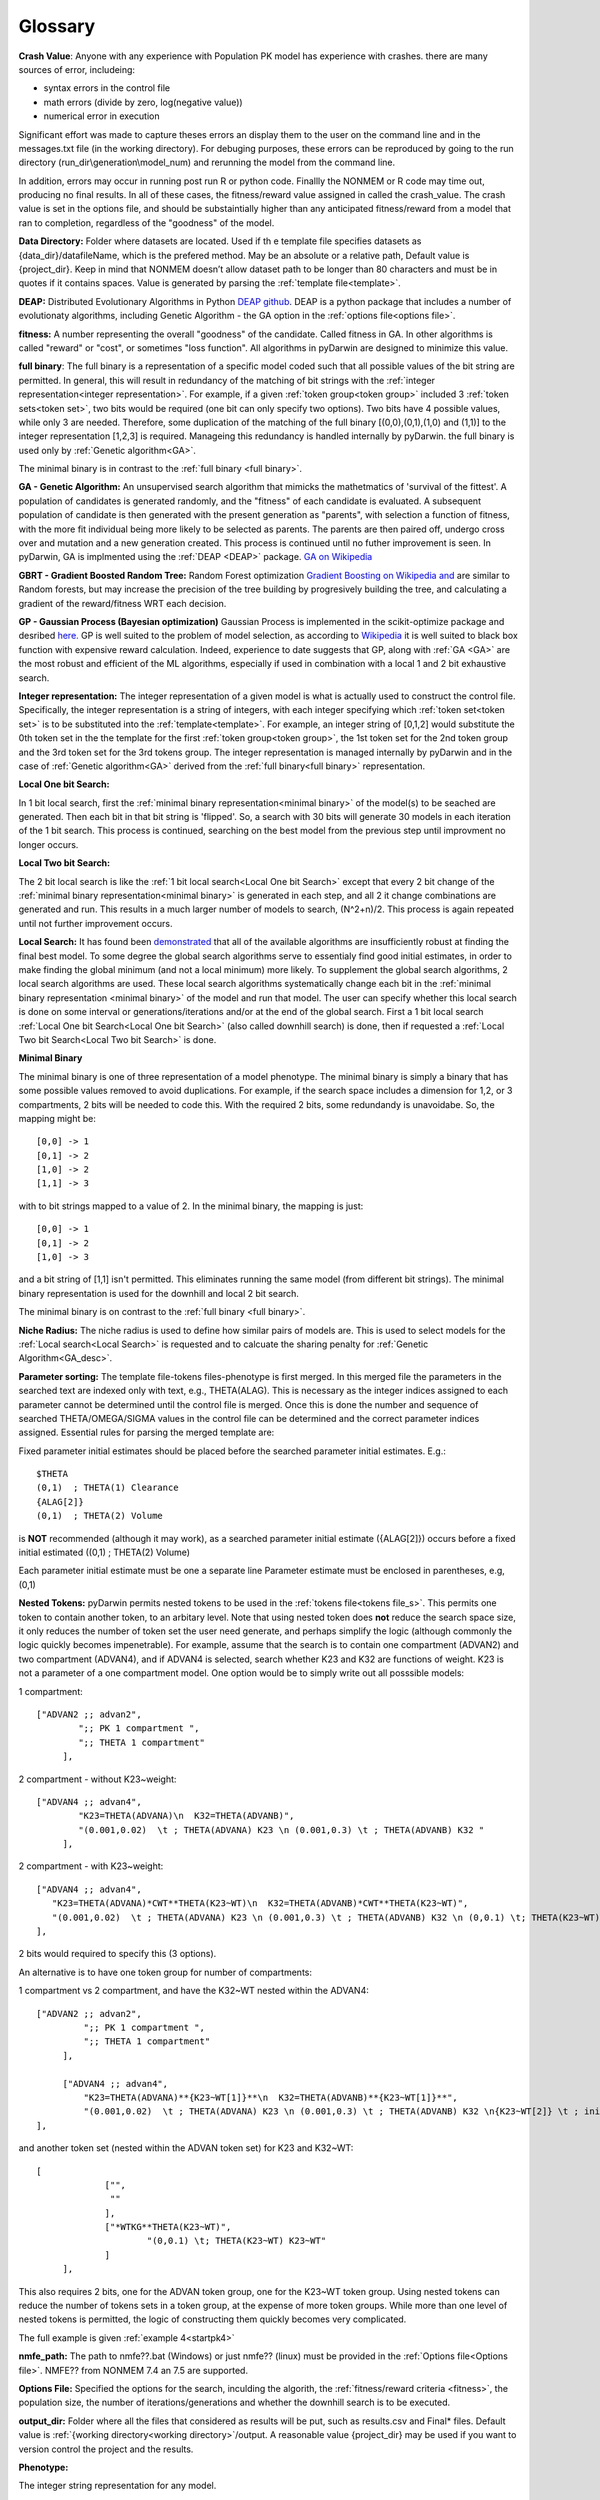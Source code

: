 .. pyDarwin documentation master file, created by
   sphinx-quickstart on Thu Jun  9 08:53:00 2022.
   You can adapt this file completely to your liking, but it should at least
   contain the root `toctree` directive.

Glossary
====================================
 
.. _Crash Value:

**Crash Value**: Anyone with any experience with Population PK model has experience with crashes. there are many sources of error, includeing:

- syntax errors in the control file
- math errors (divide by zero, log(negative value))
- numerical error in execution

Significant effort was made to capture theses errors an display them to the user on the command line and in the messages.txt file (in the working directory).
For debuging purposes, these errors can be reproduced by going to the run directory (run_dir\\generation\\model_num) and rerunning the model from the command line.

In addition, errors may occur in running post run R or python code. Finallly the NONMEM or R code may time out, producing no final results.
In all of these cases, the fitness/reward value assigned in called the crash_value. The crash value is set in the options file, and should be substaintially higher 
than any anticipated fitness/reward from a model that ran to completion, regardless of the "goodness" of the model.


.. _Data Directory: 


**Data Directory:** Folder where datasets are located. Used if th e template file specifies datasets as {data_dir}/datafileName, which is the prefered
method. May be an absolute or a relative path, Default value is {project_dir}. Keep in mind that NONMEM doesn’t allow dataset path to be longer than 80 characters and must be in quotes if 
it contains spaces.  Value is generated by parsing the :ref:`template file<template>`.


.. _DEAP: 

**DEAP:** Distributed Evolutionary Algorithms in Python `DEAP github <https://github.com/DEAP/deap>`_. DEAP is a python package that includes a number of evolutionaty algorithms, 
including Genetic Algorithm - the GA option in the :ref:`options file<options file>`.

 
.. _fitness:

**fitness:** A number representing the overall "goodness" of the candidate. Called fitness in GA. 
In other algorithms is called "reward" or "cost", or sometimes "loss function". All algorithms in pyDarwin are designed to minimize this value.

.. _full binary:

**full binary**: The full binary is a representation of a specific model coded such that all possible values of the bit string are permitted. In general, this will result in 
redundancy of the matching of bit strings with the :ref:`integer representation<integer representation>`. For example, if a given :ref:`token group<token group>` included 3 
:ref:`token sets<token set>`, two bits would be required (one bit can only specify two options). Two bits have 4 possible values, while only 3 are needed. Therefore, some duplication 
of the matching of the full binary [(0,0),(0,1),(1,0) and (1,1)] to the integer representation [1,2,3] is required. Manageing this redundancy is handled internally by pyDarwin. the full binary 
is used only by :ref:`Genetic algorithm<GA>`.


The minimal binary is in contrast to the :ref:`full binary <full binary>`.

.. _GA:

**GA - Genetic Algorithm:** An unsupervised search algorithm that mimicks the mathetmatics 
of 'survival of the fittest'. A population of candidates is generated randomly, and the "fitness" 
of each candidate is evaluated. A subsequent population of candidate is then generated with the 
present generation as "parents", with selection a function of fitness, with the more 
fit individual being more likely to be selected as parents. The parents are then paired off, undergo 
cross over and mutation and a new generation created. This process is continued until 
no futher improvement is seen. In pyDarwin, GA is implmented using the :ref:`DEAP <DEAP>` package. `GA on Wikipedia <https://en.wikipedia.org/wiki/Genetic_algorithm>`_


.. _GBRT:

**GBRT - Gradient Boosted Random Tree:** Random Forest optimization `Gradient Boosting on Wikipedia <https://en.wikipedia.org/wiki/Gradient_boosting>`_
`and <https://towardsdatascience.com/decision-trees-random-forests-and-gradient-boosting-whats-the-difference-ae435cbb67ad>`_ 
are similar to Random forests, 
but may increase the precision of the tree building by progresively building the tree, and calculating a gradient of the reward/fitness WRT each decision. 

.. _GP:

**GP - Gaussian Process (Bayesian optimization)**
Gaussian Process is implemented in the scikit-optimize package and desribed `here. <https://scikit-optimize.github.io/stable/auto_examples/bayesian-optimization.html>`_  
GP is well suited to the problem of model selection, as according to `Wikipedia <https://en.wikipedia.org/wiki/Bayesian_optimization>`_
it is well suited to black box function with expensive reward calculation. Indeed, experience to date suggests that GP, along with :ref:`GA <GA>` are the most robust and 
efficient of the ML algorithms, especially if used in combination with a local 1 and 2 bit exhaustive search. 
 
.. _Integer representation:

**Integer representation:** The integer representation of a given model is what is actually used to construct the control file. Specifically, the integer representation is a string 
of integers, with each integer specifying which :ref:`token set<token set>` is to be substituted into the :ref:`template<template>`. For example, an integer string of [0,1,2] would substitute the 
0th token set in the the template for the first :ref:`token group<token group>`, the 1st token set for the 2nd token group and the 3rd token set for the 3rd tokens group. The integer representation 
is managed internally by pyDarwin and in the case of :ref:`Genetic algorithm<GA>` derived from the :ref:`full binary<full binary>` representation.  


.. _Local One bit Search: 

**Local One bit Search:** 

In 1 bit local search, first the :ref:`minimal binary representation<minimal binary>` of the model(s) to be seached are generated. Then each bit in that bit string is 'flipped'. So, a search 
with 30 bits will generate 30 models in each iteration of the 1 bit search. This process is continued, searching on the best model from the previous step until improvment no longer occurs.

.. _Local Two bit Search: 

**Local Two bit Search:** 

The 2 bit local search is like the :ref:`1 bit local search<Local One bit Search>` except that every 2 bit change of the :ref:`minimal binary representation<minimal binary>` 
is generated in each step, and all 2 it change combinations are generated and run. 
This results in a much larger number of models to search, (N^2+n)/2. This process is again repeated until not further improvement occurs.

.. _Local Search: 

**Local Search:** It has found been `demonstrated <https://www.page-meeting.org/default.asp?abstract=10053>`_  that all of the available algorithms are insufficiently robust at finding the 
final 
best model. To some degree the global search algorithms serve to essentialy find good initial estimates, in order to make finding the global minimum (and not a local minimum) 
more likely. To supplement the global search algorithms, 2 local search algorithms are used. These local search algorithms systematically change each bit in the :ref:`minimal binary representation <minimal binary>` 
of the model and run that model. The user can specify whether this local search is done on some interval or generations/iterations and/or at the end of the global search. 
First a 1 bit local search :ref:`Local One bit Search<Local One bit Search>` (also called downhill search) is done, then if requested a :ref:`Local Two bit Search<Local Two bit Search>` is done.



.. _minimal binary:

**Minimal Binary**

The minimal binary is one of three representation of a model phenotype. The minimal binary is simply a binary that has some possible values removed to avoid duplications. For example, 
if the search space includes a dimension for 1,2, or 3 compartments, 2 bits will be needed to code this. With the required 2 bits, some redundandy is unavoidabe. So, the mapping might be::

   [0,0] -> 1
   [0,1] -> 2
   [1,0] -> 2
   [1,1] -> 3

with to bit strings mapped to a value of 2. In the minimal binary, the mapping is just::

  [0,0] -> 1
  [0,1] -> 2
  [1,0] -> 3

and a bit string of [1,1] isn't permitted. This eliminates running the same model (from different bit strings). The minimal binary representation is used for the downhill and local 2 bit search.


The minimal binary is on contrast to the :ref:`full binary <full binary>`.

.. _Niche Radius:

**Niche Radius:** The niche radius is used to define how similar pairs of models are. This is used to select models for the :ref:`Local search<Local Search>` is requested and to calcuate the sharing penalty for 
:ref:`Genetic Algorithm<GA_desc>`.

.. _Parameter sorting:

**Parameter sorting:** The template file-tokens files-phenotype is first merged. In this merged file the parameters in the searched text are indexed only with 
text, e.g., THETA(ALAG). This is necessary as the integer indices assigned to each parameter cannot be determined until the control file is merged. Once this is done the 
number and sequence of searched THETA/OMEGA/SIGMA values in the control file can be determined and the correct parameter indices assigned. Essential rules for parsing the 
merged template are:

Fixed parameter initial estimates should be placed before the searched parameter initial estimates. E.g.::

   $THETA
   (0,1)  ; THETA(1) Clearance
   {ALAG[2]}
   (0,1)  ; THETA(2) Volume
   

is **NOT** recommended (although it may work), as a searched parameter initial estimate ({ALAG[2]}) occurs before a fixed initial estimated ((0,1)  ; THETA(2) Volume)

Each parameter initial estimate must be one a separate line
Parameter estimate must be enclosed in parentheses, e.g, (0,1)

.. _Nested Tokens:

**Nested Tokens:** pyDarwin permits nested tokens to be used in the :ref:`tokens file<tokens file_s>`. This permits one token to contain another token, to an arbitary level. Note that 
using nested token does **not** reduce the search space size, it only reduces the number of token set the user need generate, and perhaps simplify the logic (although commonly the logic quickly 
becomes impenetrable). For example, assume that the search is to contain one compartment 
(ADVAN2) and two compartment (ADVAN4), and if ADVAN4 is selected, search whether K23 and K32 are functions of weight. K23 is not a parameter of a one compartment model. One option would be to simply write out 
all posssible models:

1 compartment::

   ["ADVAN2 ;; advan2",
	   ";; PK 1 compartment ",
	   ";; THETA 1 compartment"
	],


2 compartment - without K23~weight::

   ["ADVAN4 ;; advan4",
	   "K23=THETA(ADVANA)\n  K32=THETA(ADVANB)",
	   "(0.001,0.02)  \t ; THETA(ADVANA) K23 \n (0.001,0.3) \t ; THETA(ADVANB) K32 "
	],


2 compartment - with K23~weight::

  ["ADVAN4 ;; advan4",
     "K23=THETA(ADVANA)*CWT**THETA(K23~WT)\n  K32=THETA(ADVANB)*CWT**THETA(K23~WT)",
     "(0.001,0.02)  \t ; THETA(ADVANA) K23 \n (0.001,0.3) \t ; THETA(ADVANB) K32 \n (0,0.1) \t; THETA(K23~WT) K23~WT" "
  ],


2 bits would required to specify this (3 options). 

An alternative is to have one token group for number of compartments:

1 compartment vs 2 compartment, and have the K32~WT nested within the ADVAN4::

   ["ADVAN2 ;; advan2",
	    ";; PK 1 compartment ",
	    ";; THETA 1 compartment"
	],

	["ADVAN4 ;; advan4",
	    "K23=THETA(ADVANA)**{K23~WT[1]}**\n  K32=THETA(ADVANB)**{K23~WT[1]}**",
	    "(0.001,0.02)  \t ; THETA(ADVANA) K23 \n (0.001,0.3) \t ; THETA(ADVANB) K32 \n{K23~WT[2]} \t ; init for K23~WT "
   ],

and another token set (nested within the ADVAN token set) for K23 and K32~WT::

   [
		["",
		 ""
		],
		["*WTKG**THETA(K23~WT)",
			"(0,0.1) \t; THETA(K23~WT) K23~WT"
		]
	],

This also requires 2 bits, one for the ADVAN token group, one for the K23~WT token group. Using nested tokens can reduce the number of tokens sets in a token group, at the expense of more token
groups. While more than one level of nested tokens is permitted, the logic of constructing them quickly becomes very complicated.   


The full example is given :ref:`example 4<startpk4>`

.. _nmfe_path:

**nmfe_path:**
The path to nmfe??.bat (Windows) or just nmfe?? (linux) must be provided in the :ref:`Options file<Options file>`. NMFE?? from NONMEM 7.4 an 7.5 are supported.

.. _Options file:

**Options File:** Specified the options for the search, inculding the algorith, the :ref:`fitness/reward criteria <fitness>`, the population size, the number 
of iterations/generations and whether the downhill search is to be executed.



.. _Output Directory:

**output_dir:** Folder where all the files that considered as results will be put, such as results.csv and Final* files. Default value is :ref:`{working directory<working directory>`/output. 
A reasonable value {project_dir} may be used if you want to version control the project and the results.

.. _Phenotype:

**Phenotype:** 

The integer string representation for any model.


.. _Project Directory:


**Project Directory** - folder where the template, token and options files are located (and maybe datasets, see data_dir below). 
Can be provided as an argument for run_search_in_folder or determined by path to options.json (as parent folder). Cannot be set in options file.



.. _reward:

**Reward:** A number representing the overall "goodness" of the candidate, the sum of -2LL and the user defined penalties. Called fitness in GA. 


.. _RF:

**RF - Random Forest:** `Random Forest <https://en.wikipedia.org/wiki/Random_forests>`_ consist of spliting the search space (based on the "goodness" of each model in this case) thus continuously dividing the 
search space into "good" and "bad" regions. As before, the initial divisions are random, but become increasingly well informated a real values for the fitness/reward of models is 
included.

https://scikit-optimize.github.io/stable/

.. _scikit-optimized: 

**scikit-optimize:** `Optimization package <https://scikit-optimize.github.io/stable/>`_
The python package that includes :ref:`GP<GP_desc>`, :ref:`RF<RF_desc>` and :ref:`GBRT<GBRT_desc>`.

.. _temp_dir:

**temp_dir:** Folder where all iterations/runs are performed, i.e. where all NONMEM files are written, as well as the output files.  
Default value is :ref:`{working_dir<working directory>`}/temp. May be deleted after search finished/stopped if remove_temp_dir is set to true in the :ref:`options file<options file>`.

.. _template:

**Template:** A text string, saved in the :ref:`template file<template_file_target>` that forms the basis for the models to be run. The template file is similar to a NONMEM control file, but with :ref:`tokens<token>`
that are replaced by text string specified in the :ref:`tokens file<tokens_file_target>`.

.. _token:

**Token:** A token is a text string that appears in the :ref:`Template<template_file_target>`.  The format of the string is {:ref:`token stem<token stem>` [index]}, where *token stem* identifies the :ref:`token group<token group>` and index identifies which :ref:`token key-text pair<token key-text pair>` within the :ref:`token set<token set>` is to be substituted. 
 

.. _tokens file_s:

**Tokens file:** 

see  :ref:`tokens file <tokens file>`

.. _token group:

**Token group:**
A token group is a collection of :ref:`token sets<token set>` that defines a single dimension in the search space. For any model, exactly one of the tokens sets will be selected to be substituted 
into the template file.

.. _token set:

**Token set**: one for each option in the that dimension

.. _token key-text pair:

**Token key-text pair:** A :ref:`token set <token set>` contains two or more token key-text pairs. These 
pairs are very analagous to JSON key-value pairs, except that only text values are permitted. For each 
token key-text pair, the text {:ref:`token stem <token stem>` [n]} in the :ref:`template <template>` is replaced 
by the corresponding values in the token key-text pair. Note that the token key is surrounded by curly braces in the template file. 
For example, if the :ref:`template <template>` contains these two tokens::

   {ALAG[1]}

in the $PK block 

and::

   {ALAG[2]}

in the $THETA block the :ref:`token stem <token stem>` would be ALAG. Again, note that in the template file the "token stem[n]" is enclosed in curly braces. 
N is the index of the token within the token set. While indices to token can be duplicated and indices can be skipped, it is recommended 
that they start at 1 be numbered sequentially through the template file. The ALAG :ref:`token group <token group>` 
would be required in the tokens files. Exactly one :ref:`token set <token set>` would 
be selected (by the search algorithm) for substitution into the template file. If the first 
token set is selected, and this token set contains these token key-text pairs::

   ALAG[1] -> "ALAG1=THETA(ALAG)"

   ALAG[2] -> "(0,1) ;; initial estimate for ALAG1"

The text "ALAG[1]" in the template file would be replaced by "ALAG1=THETA(ALAG)" and 
the "ALAG[2]" text in the template would be replace by "(0,1) ;; initial estimate for ALAG1". This would then 
result in syntactically correct NMTRAN code (except that the index to THETA is still a text string). The appropriate 
index for THETA can be determined only after all the features/token sets are selected. This is handled by pyDarwin. Similar 
logic (ETAs index by text strings, which are replace by integers) for ETAs and EPSs. It is most convenient to use the :ref:`token stem<token stem>` to 
index the parameters, e.g., for the CL~WT tokens set, one might used THETA(CL~WT). If more than one THETA is used in a token set, one can 
simply add an integer (e.g., THETA(CL~WT1) and THETA(CL~WT2)), but the THETA text indices must be unique, so as to generate unique integer values. Any 
duplication of THETA text indices is permitted (e.g., if you want the same exponent for CL and Q) but will result in duplication of the integer indices, e.g., :: 

   {*WTKG**THETA(CL~WT)} ;; for clearance
   and
   {*WTKG**THETA(CL~WT)} ;; for Q

would result in::

   CL=THETA(1)*WT**THETA(2) ;; for clearance
   and
   Q =THETA(2)*WT**THETA(2) ;; for Q

duplicate text indices will yield duplicate integer indices. By the same logic, comments can be put into initial estimates by includind 
THETA(CL~WT) after a ";" in the $THETA block, e.g., :: 

   (0,0.75) \t; THETA(CL~WT) exponent on clearances 

will result in ::

   (0,0.75)    ;THETA(2) exponent on clearances 

as the THETA(CL~WT) is similarly replaced by THETA(2)


.. _token stem:

**Token stem:**
The token stem is a unique identifier for the :ref:`token group<token group>`. This text string is used to link the tokens in the template file to the 
:ref:`token sets<token set>`. 
In the json code file for tokens:

.. figure:: tokens.png
 
.. _Tournament selection:

**Tournament Selection**
An algorithm used in :ref:`GA<GA_desc>` where two or more "parents" and the one with the highest fitness (lowest penalized -2ll) wins and enters into the next 
generation.

.. _working directory:

**Working directory** The home directory (specified as "working_dir" in the :ref:`options file<options file>`). Folder where all intermediate files will be created, 
such as models.json (model run cache), messages.txt (log file), Interim model files and stop files. Default value - %USER_HOME%/pydarwin/{project_stem}
 
